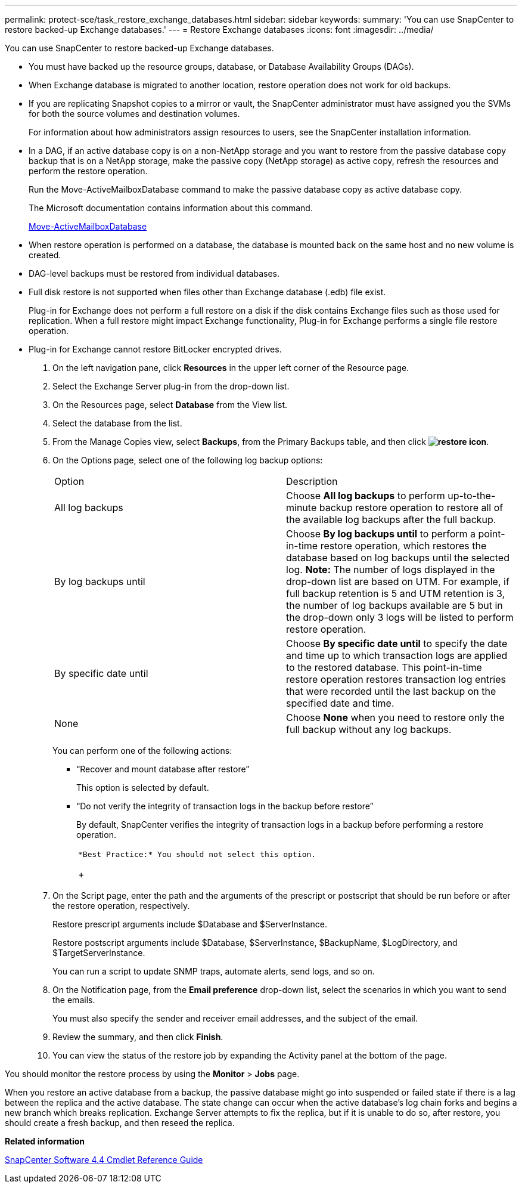 ---
permalink: protect-sce/task_restore_exchange_databases.html
sidebar: sidebar
keywords: 
summary: 'You can use SnapCenter to restore backed-up Exchange databases.'
---
= Restore Exchange databases
:icons: font
:imagesdir: ../media/

[.lead]
You can use SnapCenter to restore backed-up Exchange databases.

* You must have backed up the resource groups, database, or Database Availability Groups (DAGs).
* When Exchange database is migrated to another location, restore operation does not work for old backups.
* If you are replicating Snapshot copies to a mirror or vault, the SnapCenter administrator must have assigned you the SVMs for both the source volumes and destination volumes.
+
For information about how administrators assign resources to users, see the SnapCenter installation information.

* In a DAG, if an active database copy is on a non-NetApp storage and you want to restore from the passive database copy backup that is on a NetApp storage, make the passive copy (NetApp storage) as active copy, refresh the resources and perform the restore operation.
+
Run the Move-ActiveMailboxDatabase command to make the passive database copy as active database copy.
+
The Microsoft documentation contains information about this command.
+
https://docs.microsoft.com/en-us/powershell/module/exchange/move-activemailboxdatabase?view=exchange-ps[Move-ActiveMailboxDatabase]

* When restore operation is performed on a database, the database is mounted back on the same host and no new volume is created.
* DAG-level backups must be restored from individual databases.
* Full disk restore is not supported when files other than Exchange database (.edb) file exist.
+
Plug-in for Exchange does not perform a full restore on a disk if the disk contains Exchange files such as those used for replication. When a full restore might impact Exchange functionality, Plug-in for Exchange performs a single file restore operation.

* Plug-in for Exchange cannot restore BitLocker encrypted drives.

. On the left navigation pane, click *Resources* in the upper left corner of the Resource page.
. Select the Exchange Server plug-in from the drop-down list.
. On the Resources page, select *Database* from the View list.
. Select the database from the list.
. From the Manage Copies view, select *Backups*, from the Primary Backups table, and then click *image:../media/restore_icon.gif[restore icon]*.
. On the Options page, select one of the following log backup options:
+
|===
| Option| Description
a|
All log backups
a|
Choose *All log backups* to perform up-to-the-minute backup restore operation to restore all of the available log backups after the full backup.
a|
By log backups until
a|
Choose *By log backups until* to perform a point-in-time restore operation, which restores the database based on log backups until the selected log.     *Note:* The number of logs displayed in the drop-down list are based on UTM. For example, if full backup retention is 5 and UTM retention is 3, the number of log backups available are 5 but in the drop-down only 3 logs will be listed to perform restore operation.
a|
By specific date until
a|
Choose *By specific date until* to specify the date and time up to which transaction logs are applied to the restored database. This point-in-time restore operation restores transaction log entries that were recorded until the last backup on the specified date and time.
a|
None
a|
Choose *None* when you need to restore only the full backup without any log backups.
|===
You can perform one of the following actions:

 ** "`Recover and mount database after restore`"
+
This option is selected by default.

 ** "`Do not verify the integrity of transaction logs in the backup before restore`"
+
By default, SnapCenter verifies the integrity of transaction logs in a backup before performing a restore operation.
+
|===
a|
        *Best Practice:* You should not select this option.
+
|===

. On the Script page, enter the path and the arguments of the prescript or postscript that should be run before or after the restore operation, respectively.
+
Restore prescript arguments include $Database and $ServerInstance.
+
Restore postscript arguments include $Database, $ServerInstance, $BackupName, $LogDirectory, and $TargetServerInstance.
+
You can run a script to update SNMP traps, automate alerts, send logs, and so on.

. On the Notification page, from the *Email preference* drop-down list, select the scenarios in which you want to send the emails.
+
You must also specify the sender and receiver email addresses, and the subject of the email.

. Review the summary, and then click *Finish*.
. You can view the status of the restore job by expanding the Activity panel at the bottom of the page.

You should monitor the restore process by using the *Monitor* > *Jobs* page.

When you restore an active database from a backup, the passive database might go into suspended or failed state if there is a lag between the replica and the active database. The state change can occur when the active database's log chain forks and begins a new branch which breaks replication. Exchange Server attempts to fix the replica, but if it is unable to do so, after restore, you should create a fresh backup, and then reseed the replica.

*Related information*

https://library.netapp.com/ecm/ecm_download_file/ECMLP2874310[SnapCenter Software 4.4 Cmdlet Reference Guide]
